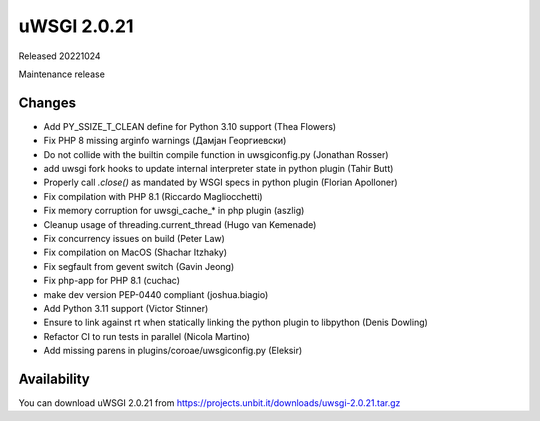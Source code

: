 uWSGI 2.0.21
============

Released 20221024

Maintenance release

Changes
-------

- Add PY_SSIZE_T_CLEAN define for Python 3.10 support (Thea Flowers)
- Fix PHP 8 missing arginfo warnings (Дамјан Георгиевски)
- Do not collide with the builtin compile function in uwsgiconfig.py (Jonathan Rosser)
- add uwsgi fork hooks to update internal interpreter state in python plugin (Tahir Butt)
- Properly call `.close()` as mandated by WSGI specs in python plugin (Florian Apolloner)
- Fix compilation with PHP 8.1 (Riccardo Magliocchetti)
- Fix memory corruption for uwsgi_cache_* in php plugin (aszlig)
- Cleanup usage of threading.current_thread (Hugo van Kemenade)
- Fix concurrency issues on build (Peter Law)
- Fix compilation on MacOS (Shachar Itzhaky)
- Fix segfault from gevent switch (Gavin Jeong)
- Fix php-app for PHP 8.1 (cuchac)
- make dev version PEP-0440 compliant (joshua.biagio)
- Add Python 3.11 support (Victor Stinner)
- Ensure to link against rt when statically linking the python plugin to libpython (Denis Dowling)
- Refactor CI to run tests in parallel (Nicola Martino)
- Add missing parens in plugins/coroae/uwsgiconfig.py (Eleksir)

Availability
------------

You can download uWSGI 2.0.21 from https://projects.unbit.it/downloads/uwsgi-2.0.21.tar.gz
